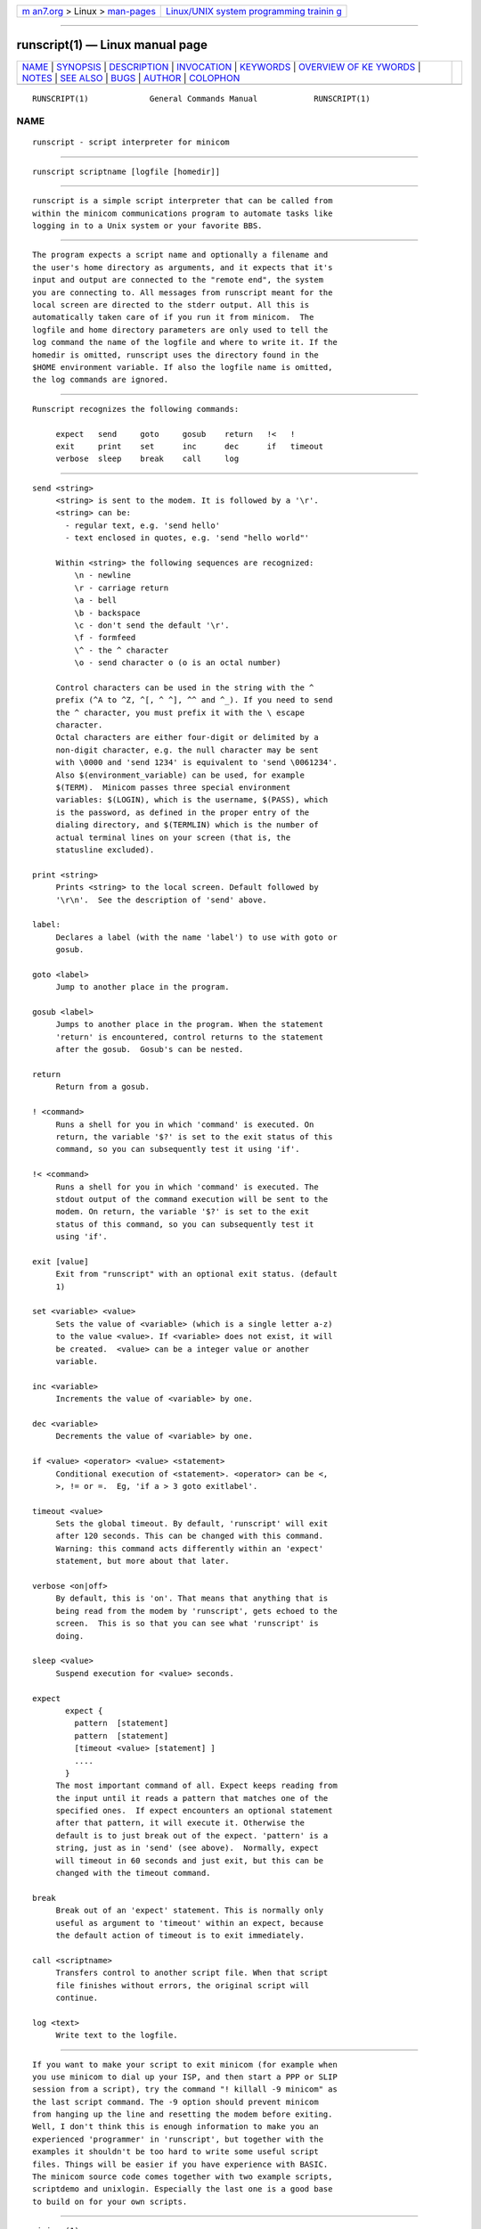.. container:: page-top

.. container:: nav-bar

   +----------------------------------+----------------------------------+
   | `m                               | `Linux/UNIX system programming   |
   | an7.org <../../../index.html>`__ | trainin                          |
   | > Linux >                        | g <http://man7.org/training/>`__ |
   | `man-pages <../index.html>`__    |                                  |
   +----------------------------------+----------------------------------+

--------------

runscript(1) — Linux manual page
================================

+-----------------------------------+-----------------------------------+
| `NAME <#NAME>`__ \|               |                                   |
| `SYNOPSIS <#SYNOPSIS>`__ \|       |                                   |
| `DESCRIPTION <#DESCRIPTION>`__ \| |                                   |
| `INVOCATION <#INVOCATION>`__ \|   |                                   |
| `KEYWORDS <#KEYWORDS>`__ \|       |                                   |
| `OVERVIEW OF KE                   |                                   |
| YWORDS <#OVERVIEW_OF_KEYWORDS>`__ |                                   |
| \| `NOTES <#NOTES>`__ \|          |                                   |
| `SEE ALSO <#SEE_ALSO>`__ \|       |                                   |
| `BUGS <#BUGS>`__ \|               |                                   |
| `AUTHOR <#AUTHOR>`__ \|           |                                   |
| `COLOPHON <#COLOPHON>`__          |                                   |
+-----------------------------------+-----------------------------------+
| .. container:: man-search-box     |                                   |
+-----------------------------------+-----------------------------------+

::

   RUNSCRIPT(1)             General Commands Manual            RUNSCRIPT(1)

NAME
-------------------------------------------------

::

          runscript - script interpreter for minicom


---------------------------------------------------------

::

          runscript scriptname [logfile [homedir]]


---------------------------------------------------------------

::

          runscript is a simple script interpreter that can be called from
          within the minicom communications program to automate tasks like
          logging in to a Unix system or your favorite BBS.


-------------------------------------------------------------

::

          The program expects a script name and optionally a filename and
          the user's home directory as arguments, and it expects that it's
          input and output are connected to the "remote end", the system
          you are connecting to. All messages from runscript meant for the
          local screen are directed to the stderr output. All this is
          automatically taken care of if you run it from minicom.  The
          logfile and home directory parameters are only used to tell the
          log command the name of the logfile and where to write it. If the
          homedir is omitted, runscript uses the directory found in the
          $HOME environment variable. If also the logfile name is omitted,
          the log commands are ignored.


---------------------------------------------------------

::

          Runscript recognizes the following commands:

               expect   send     goto     gosub    return   !<   !
               exit     print    set      inc      dec      if   timeout
               verbose  sleep    break    call     log


---------------------------------------------------------------------------------

::

          send <string>
               <string> is sent to the modem. It is followed by a '\r'.
               <string> can be:
                 - regular text, e.g. 'send hello'
                 - text enclosed in quotes, e.g. 'send "hello world"'

               Within <string> the following sequences are recognized:
                   \n - newline
                   \r - carriage return
                   \a - bell
                   \b - backspace
                   \c - don't send the default '\r'.
                   \f - formfeed
                   \^ - the ^ character
                   \o - send character o (o is an octal number)

               Control characters can be used in the string with the ^
               prefix (^A to ^Z, ^[, ^ ^], ^^ and ^_). If you need to send
               the ^ character, you must prefix it with the \ escape
               character.
               Octal characters are either four-digit or delimited by a
               non-digit character, e.g. the null character may be sent
               with \0000 and 'send 1234' is equivalent to 'send \0061234'.
               Also $(environment_variable) can be used, for example
               $(TERM).  Minicom passes three special environment
               variables: $(LOGIN), which is the username, $(PASS), which
               is the password, as defined in the proper entry of the
               dialing directory, and $(TERMLIN) which is the number of
               actual terminal lines on your screen (that is, the
               statusline excluded).

          print <string>
               Prints <string> to the local screen. Default followed by
               '\r\n'.  See the description of 'send' above.

          label:
               Declares a label (with the name 'label') to use with goto or
               gosub.

          goto <label>
               Jump to another place in the program.

          gosub <label>
               Jumps to another place in the program. When the statement
               'return' is encountered, control returns to the statement
               after the gosub.  Gosub's can be nested.

          return
               Return from a gosub.

          ! <command>
               Runs a shell for you in which 'command' is executed. On
               return, the variable '$?' is set to the exit status of this
               command, so you can subsequently test it using 'if'.

          !< <command>
               Runs a shell for you in which 'command' is executed. The
               stdout output of the command execution will be sent to the
               modem. On return, the variable '$?' is set to the exit
               status of this command, so you can subsequently test it
               using 'if'.

          exit [value]
               Exit from "runscript" with an optional exit status. (default
               1)

          set <variable> <value>
               Sets the value of <variable> (which is a single letter a-z)
               to the value <value>. If <variable> does not exist, it will
               be created.  <value> can be a integer value or another
               variable.

          inc <variable>
               Increments the value of <variable> by one.

          dec <variable>
               Decrements the value of <variable> by one.

          if <value> <operator> <value> <statement>
               Conditional execution of <statement>. <operator> can be <,
               >, != or =.  Eg, 'if a > 3 goto exitlabel'.

          timeout <value>
               Sets the global timeout. By default, 'runscript' will exit
               after 120 seconds. This can be changed with this command.
               Warning: this command acts differently within an 'expect'
               statement, but more about that later.

          verbose <on|off>
               By default, this is 'on'. That means that anything that is
               being read from the modem by 'runscript', gets echoed to the
               screen.  This is so that you can see what 'runscript' is
               doing.

          sleep <value>
               Suspend execution for <value> seconds.

          expect
                 expect {
                   pattern  [statement]
                   pattern  [statement]
                   [timeout <value> [statement] ]
                   ....
                 }
               The most important command of all. Expect keeps reading from
               the input until it reads a pattern that matches one of the
               specified ones.  If expect encounters an optional statement
               after that pattern, it will execute it. Otherwise the
               default is to just break out of the expect. 'pattern' is a
               string, just as in 'send' (see above).  Normally, expect
               will timeout in 60 seconds and just exit, but this can be
               changed with the timeout command.

          break
               Break out of an 'expect' statement. This is normally only
               useful as argument to 'timeout' within an expect, because
               the default action of timeout is to exit immediately.

          call <scriptname>
               Transfers control to another script file. When that script
               file finishes without errors, the original script will
               continue.

          log <text>
               Write text to the logfile.


---------------------------------------------------

::

          If you want to make your script to exit minicom (for example when
          you use minicom to dial up your ISP, and then start a PPP or SLIP
          session from a script), try the command "! killall -9 minicom" as
          the last script command. The -9 option should prevent minicom
          from hanging up the line and resetting the modem before exiting.
          Well, I don't think this is enough information to make you an
          experienced 'programmer' in 'runscript', but together with the
          examples it shouldn't be too hard to write some useful script
          files. Things will be easier if you have experience with BASIC.
          The minicom source code comes together with two example scripts,
          scriptdemo and unixlogin. Especially the last one is a good base
          to build on for your own scripts.


---------------------------------------------------------

::

          minicom(1)


-------------------------------------------------

::

          Runscript should be built in to minicom.


-----------------------------------------------------

::

          Miquel van Smoorenburg, <miquels@drinkel.ow.org> Jukka Lahtinen,
          <walker@netsonic.fi>

COLOPHON
---------------------------------------------------------

::

          This page is part of the minicom (a serial communication program)
          project.  Information about the project can be found at 
          ⟨https://salsa.debian.org/minicom-team/minicom⟩.  If you have a
          bug report for this manual page, send it to adam@lackorzynski.de.
          This page was obtained from the project's upstream Git repository
          ⟨https://salsa.debian.org/minicom-team/minicom⟩ on 2021-08-27.
          (At that time, the date of the most recent commit that was found
          in the repository was 2021-06-19.)  If you discover any rendering
          problems in this HTML version of the page, or you believe there
          is a better or more up-to-date source for the page, or you have
          corrections or improvements to the information in this COLOPHON
          (which is not part of the original manual page), send a mail to
          man-pages@man7.org

   User's Manual         $Date: 2007-10-07 18:13:51 $          RUNSCRIPT(1)

--------------

Pages that refer to this page: `minicom(1) <../man1/minicom.1.html>`__

--------------

--------------

.. container:: footer

   +-----------------------+-----------------------+-----------------------+
   | HTML rendering        |                       | |Cover of TLPI|       |
   | created 2021-08-27 by |                       |                       |
   | `Michael              |                       |                       |
   | Ker                   |                       |                       |
   | risk <https://man7.or |                       |                       |
   | g/mtk/index.html>`__, |                       |                       |
   | author of `The Linux  |                       |                       |
   | Programming           |                       |                       |
   | Interface <https:     |                       |                       |
   | //man7.org/tlpi/>`__, |                       |                       |
   | maintainer of the     |                       |                       |
   | `Linux man-pages      |                       |                       |
   | project <             |                       |                       |
   | https://www.kernel.or |                       |                       |
   | g/doc/man-pages/>`__. |                       |                       |
   |                       |                       |                       |
   | For details of        |                       |                       |
   | in-depth **Linux/UNIX |                       |                       |
   | system programming    |                       |                       |
   | training courses**    |                       |                       |
   | that I teach, look    |                       |                       |
   | `here <https://ma     |                       |                       |
   | n7.org/training/>`__. |                       |                       |
   |                       |                       |                       |
   | Hosting by `jambit    |                       |                       |
   | GmbH                  |                       |                       |
   | <https://www.jambit.c |                       |                       |
   | om/index_en.html>`__. |                       |                       |
   +-----------------------+-----------------------+-----------------------+

--------------

.. container:: statcounter

   |Web Analytics Made Easy - StatCounter|

.. |Cover of TLPI| image:: https://man7.org/tlpi/cover/TLPI-front-cover-vsmall.png
   :target: https://man7.org/tlpi/
.. |Web Analytics Made Easy - StatCounter| image:: https://c.statcounter.com/7422636/0/9b6714ff/1/
   :class: statcounter
   :target: https://statcounter.com/

